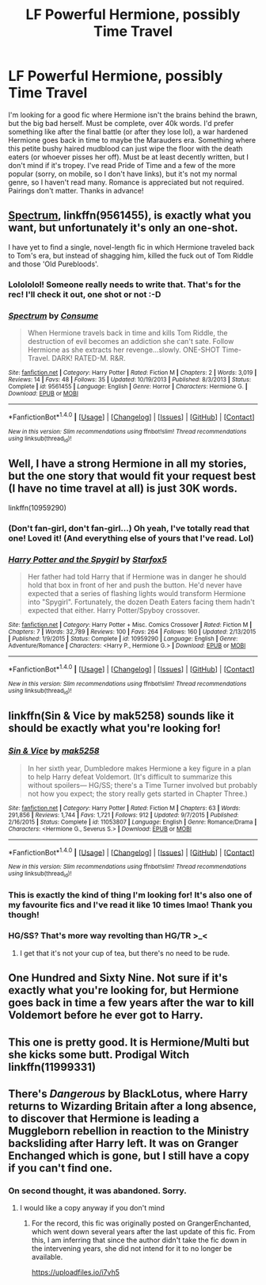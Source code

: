 #+TITLE: LF Powerful Hermione, possibly Time Travel

* LF Powerful Hermione, possibly Time Travel
:PROPERTIES:
:Author: jfinner1
:Score: 9
:DateUnix: 1503350985.0
:DateShort: 2017-Aug-22
:FlairText: Request
:END:
I'm looking for a good fic where Hermione isn't the brains behind the brawn, but the big bad herself. Must be complete, over 40k words. I'd prefer something like after the final battle (or after they lose lol), a war hardened Hermione goes back in time to maybe the Marauders era. Something where this petite bushy haired mudblood can just wipe the floor with the death eaters (or whoever pisses her off). Must be at least decently written, but I don't mind if it's tropey. I've read Pride of Time and a few of the more popular (sorry, on mobile, so I don't have links), but it's not my normal genre, so I haven't read many. Romance is appreciated but not required. Pairings don't matter. Thanks in advance!


** [[https://www.fanfiction.net/s/9561455/1/Spectrum][Spectrum]], linkffn(9561455), is exactly what you want, but unfortunately it's only an one-shot.

I have yet to find a single, novel-length fic in which Hermione traveled back to Tom's era, but instead of shagging him, killed the fuck out of Tom Riddle and those 'Old Purebloods'.
:PROPERTIES:
:Author: InquisitorCOC
:Score: 6
:DateUnix: 1503368584.0
:DateShort: 2017-Aug-22
:END:

*** Lolololol! Someone really needs to write that. That's for the rec! I'll check it out, one shot or not :-D
:PROPERTIES:
:Author: jfinner1
:Score: 3
:DateUnix: 1503368657.0
:DateShort: 2017-Aug-22
:END:


*** [[http://www.fanfiction.net/s/9561455/1/][*/Spectrum/*]] by [[https://www.fanfiction.net/u/3510863/Consume][/Consume/]]

#+begin_quote
  When Hermione travels back in time and kills Tom Riddle, the destruction of evil becomes an addiction she can't sate. Follow Hermione as she extracts her revenge...slowly. ONE-SHOT Time-Travel. DARK! RATED-M. R&R.
#+end_quote

^{/Site/: [[http://www.fanfiction.net/][fanfiction.net]] *|* /Category/: Harry Potter *|* /Rated/: Fiction M *|* /Chapters/: 2 *|* /Words/: 3,019 *|* /Reviews/: 14 *|* /Favs/: 48 *|* /Follows/: 35 *|* /Updated/: 10/19/2013 *|* /Published/: 8/3/2013 *|* /Status/: Complete *|* /id/: 9561455 *|* /Language/: English *|* /Genre/: Horror *|* /Characters/: Hermione G. *|* /Download/: [[http://www.ff2ebook.com/old/ffn-bot/index.php?id=9561455&source=ff&filetype=epub][EPUB]] or [[http://www.ff2ebook.com/old/ffn-bot/index.php?id=9561455&source=ff&filetype=mobi][MOBI]]}

--------------

*FanfictionBot*^{1.4.0} *|* [[[https://github.com/tusing/reddit-ffn-bot/wiki/Usage][Usage]]] | [[[https://github.com/tusing/reddit-ffn-bot/wiki/Changelog][Changelog]]] | [[[https://github.com/tusing/reddit-ffn-bot/issues/][Issues]]] | [[[https://github.com/tusing/reddit-ffn-bot/][GitHub]]] | [[[https://www.reddit.com/message/compose?to=tusing][Contact]]]

^{/New in this version: Slim recommendations using/ ffnbot!slim! /Thread recommendations using/ linksub(thread_id)!}
:PROPERTIES:
:Author: FanfictionBot
:Score: 1
:DateUnix: 1503368596.0
:DateShort: 2017-Aug-22
:END:


** Well, I have a strong Hermione in all my stories, but the one story that would fit your request best (I have no time travel at all) is just 30K words.

linkffn(10959290)
:PROPERTIES:
:Author: Starfox5
:Score: 3
:DateUnix: 1503357474.0
:DateShort: 2017-Aug-22
:END:

*** (Don't fan-girl, don't fan-girl...) Oh yeah, I've totally read that one! Loved it! (And everything else of yours that I've read. Lol)
:PROPERTIES:
:Author: jfinner1
:Score: 7
:DateUnix: 1503358498.0
:DateShort: 2017-Aug-22
:END:


*** [[http://www.fanfiction.net/s/10959290/1/][*/Harry Potter and the Spygirl/*]] by [[https://www.fanfiction.net/u/2548648/Starfox5][/Starfox5/]]

#+begin_quote
  Her father had told Harry that if Hermione was in danger he should hold that box in front of her and push the button. He'd never have expected that a series of flashing lights would transform Hermione into "Spygirl". Fortunately, the dozen Death Eaters facing them hadn't expected that either. Harry Potter/Spyboy crossover.
#+end_quote

^{/Site/: [[http://www.fanfiction.net/][fanfiction.net]] *|* /Category/: Harry Potter + Misc. Comics Crossover *|* /Rated/: Fiction M *|* /Chapters/: 7 *|* /Words/: 32,789 *|* /Reviews/: 100 *|* /Favs/: 264 *|* /Follows/: 160 *|* /Updated/: 2/13/2015 *|* /Published/: 1/9/2015 *|* /Status/: Complete *|* /id/: 10959290 *|* /Language/: English *|* /Genre/: Adventure/Romance *|* /Characters/: <Harry P., Hermione G.> *|* /Download/: [[http://www.ff2ebook.com/old/ffn-bot/index.php?id=10959290&source=ff&filetype=epub][EPUB]] or [[http://www.ff2ebook.com/old/ffn-bot/index.php?id=10959290&source=ff&filetype=mobi][MOBI]]}

--------------

*FanfictionBot*^{1.4.0} *|* [[[https://github.com/tusing/reddit-ffn-bot/wiki/Usage][Usage]]] | [[[https://github.com/tusing/reddit-ffn-bot/wiki/Changelog][Changelog]]] | [[[https://github.com/tusing/reddit-ffn-bot/issues/][Issues]]] | [[[https://github.com/tusing/reddit-ffn-bot/][GitHub]]] | [[[https://www.reddit.com/message/compose?to=tusing][Contact]]]

^{/New in this version: Slim recommendations using/ ffnbot!slim! /Thread recommendations using/ linksub(thread_id)!}
:PROPERTIES:
:Author: FanfictionBot
:Score: 1
:DateUnix: 1503357521.0
:DateShort: 2017-Aug-22
:END:


** linkffn(Sin & Vice by mak5258) sounds like it should be exactly what you're looking for!
:PROPERTIES:
:Author: Flye_Autumne
:Score: 2
:DateUnix: 1503365029.0
:DateShort: 2017-Aug-22
:END:

*** [[http://www.fanfiction.net/s/11053807/1/][*/Sin & Vice/*]] by [[https://www.fanfiction.net/u/1112270/mak5258][/mak5258/]]

#+begin_quote
  In her sixth year, Dumbledore makes Hermione a key figure in a plan to help Harry defeat Voldemort. (It's difficult to summarize this without spoilers--- HG/SS; there's a Time Turner involved but probably not how you expect; the story really gets started in Chapter Three.)
#+end_quote

^{/Site/: [[http://www.fanfiction.net/][fanfiction.net]] *|* /Category/: Harry Potter *|* /Rated/: Fiction M *|* /Chapters/: 63 *|* /Words/: 291,856 *|* /Reviews/: 1,744 *|* /Favs/: 1,721 *|* /Follows/: 912 *|* /Updated/: 9/7/2015 *|* /Published/: 2/16/2015 *|* /Status/: Complete *|* /id/: 11053807 *|* /Language/: English *|* /Genre/: Romance/Drama *|* /Characters/: <Hermione G., Severus S.> *|* /Download/: [[http://www.ff2ebook.com/old/ffn-bot/index.php?id=11053807&source=ff&filetype=epub][EPUB]] or [[http://www.ff2ebook.com/old/ffn-bot/index.php?id=11053807&source=ff&filetype=mobi][MOBI]]}

--------------

*FanfictionBot*^{1.4.0} *|* [[[https://github.com/tusing/reddit-ffn-bot/wiki/Usage][Usage]]] | [[[https://github.com/tusing/reddit-ffn-bot/wiki/Changelog][Changelog]]] | [[[https://github.com/tusing/reddit-ffn-bot/issues/][Issues]]] | [[[https://github.com/tusing/reddit-ffn-bot/][GitHub]]] | [[[https://www.reddit.com/message/compose?to=tusing][Contact]]]

^{/New in this version: Slim recommendations using/ ffnbot!slim! /Thread recommendations using/ linksub(thread_id)!}
:PROPERTIES:
:Author: FanfictionBot
:Score: 1
:DateUnix: 1503365046.0
:DateShort: 2017-Aug-22
:END:


*** This is exactly the kind of thing I'm looking for! It's also one of my favourite fics and I've read it like 10 times lmao! Thank you though!
:PROPERTIES:
:Author: jfinner1
:Score: 1
:DateUnix: 1503368761.0
:DateShort: 2017-Aug-22
:END:


*** HG/SS? That's more way revolting than HG/TR >_<
:PROPERTIES:
:Author: Edocsiru
:Score: 1
:DateUnix: 1503418148.0
:DateShort: 2017-Aug-22
:END:

**** I get that it's not your cup of tea, but there's no need to be rude.
:PROPERTIES:
:Author: RisingSunsets
:Score: 4
:DateUnix: 1503436952.0
:DateShort: 2017-Aug-23
:END:


** One Hundred and Sixty Nine. Not sure if it's exactly what you're looking for, but Hermione goes back in time a few years after the war to kill Voldemort before he ever got to Harry.
:PROPERTIES:
:Score: 1
:DateUnix: 1503372944.0
:DateShort: 2017-Aug-22
:END:


** This one is pretty good. It is Hermione/Multi but she kicks some butt. Prodigal Witch linkffn(11999331)
:PROPERTIES:
:Author: Nersirk
:Score: 1
:DateUnix: 1503418887.0
:DateShort: 2017-Aug-22
:END:


** There's /Dangerous/ by BlackLotus, where Harry returns to Wizarding Britain after a long absence, to discover that Hermione is leading a Muggleborn rebellion in reaction to the Ministry backsliding after Harry left. It was on Granger Enchanged which is gone, but I still have a copy if you can't find one.
:PROPERTIES:
:Author: turbinicarpus
:Score: 1
:DateUnix: 1503489536.0
:DateShort: 2017-Aug-23
:END:

*** On second thought, it was abandoned. Sorry.
:PROPERTIES:
:Author: turbinicarpus
:Score: 1
:DateUnix: 1503490040.0
:DateShort: 2017-Aug-23
:END:

**** I would like a copy anyway if you don't mind
:PROPERTIES:
:Score: 1
:DateUnix: 1503670370.0
:DateShort: 2017-Aug-25
:END:

***** For the record, this fic was originally posted on GrangerEnchanted, which went down several years after the last update of this fic. From this, I am inferring that since the author didn't take the fic down in the intervening years, she did not intend for it to no longer be available.

[[https://uploadfiles.io/i7vh5]]
:PROPERTIES:
:Author: turbinicarpus
:Score: 1
:DateUnix: 1503708468.0
:DateShort: 2017-Aug-26
:END:
